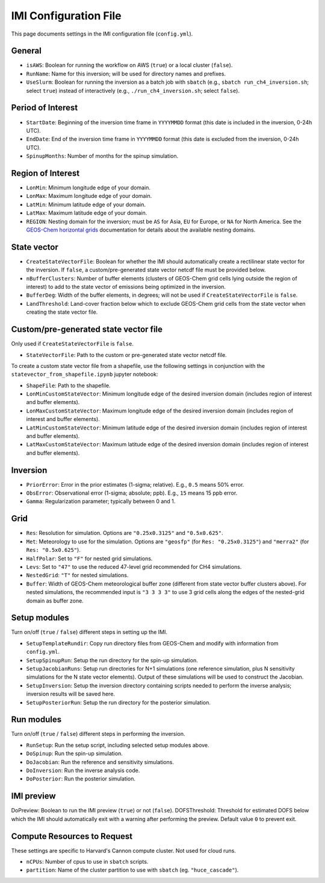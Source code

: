 IMI Configuration File
======================
This page documents settings in the IMI configuration file (``config.yml``).

General
~~~~~~~
- ``isAWS``: Boolean for running the workflow on AWS (``true``) or a local cluster (``false``).
- ``RunName``: Name for this inversion; will be used for directory names and prefixes.
- ``UseSlurm``: Boolean for running the inversion as a batch job with ``sbatch`` (e.g., ``sbatch run_ch4_inversion.sh``; select ``true``) instead of interactively (e.g., ``./run_ch4_inversion.sh``; select ``false``).

Period of Interest
~~~~~~~~~~~~~~~~~~
- ``StartDate``: Beginning of the inversion time frame in ``YYYYMMDD`` format (this date is included in the inversion, 0-24h UTC).
- ``EndDate``: End of the inversion time frame in ``YYYYMMDD`` format (this date is excluded from the inversion, 0-24h UTC).
- ``SpinupMonths``: Number of months for the spinup simulation.

Region of Interest
~~~~~~~~~~~~~~~~~~
- ``LonMin``: Minimum longitude edge of your domain.
- ``LonMax``: Maximum longitude edge of your domain.
- ``LatMin``: Minimum latitude edge of your domain.
- ``LatMax``: Maximum latitude edge of your domain.
- ``REGION``: Nesting domain for the inversion; must be ``AS`` for Asia, ``EU`` for Europe, or ``NA`` for North America. See the `GEOS-Chem horizontal grids <http://wiki.seas.harvard.edu/geos-chem/index.php/GEOS-Chem_horizontal_grids>`_ documentation for details about the available nesting domains.

State vector 
~~~~~~~~~~~~

- ``CreateStateVectorFile``: Boolean for whether the IMI should automatically create a rectilinear state vector for the inversion. If ``false``, a custom/pre-generated state vector netcdf file must be provided below.
- ``nBufferClusters``: Number of buffer elements (clusters of GEOS-Chem grid cells lying outside the region of interest) to add to the state vector of emissions being optimized in the inversion.
- ``BufferDeg``: Width of the buffer elements, in degrees; will not be used if ``CreateStateVectorFile`` is ``false``.
- ``LandThreshold``: Land-cover fraction below which to exclude GEOS-Chem grid cells from the state vector when creating the state vector file.

Custom/pre-generated state vector file
~~~~~~~~~~~~~~~~~~~~~~~~~~~~~~~~~~~~~~
Only used if ``CreateStateVectorFile`` is ``false``.

- ``StateVectorFile``: Path to the custom or pre-generated state vector netcdf file.

To create a custom state vector file from a shapefile, use the following settings in conjunction with the ``statevector_from_shapefile.ipynb`` jupyter notebook:

- ``ShapeFile``: Path to the shapefile.
- ``LonMinCustomStateVector``: Minimum longitude edge of the desired inversion domain (includes region of interest and buffer elements).
- ``LonMaxCustomStateVector``: Maximum longitude edge of the desired inversion domain (includes region of interest and buffer elements).
- ``LatMinCustomStateVector``: Minimum latitude edge of the desired inversion domain (includes region of interest and buffer elements).
- ``LatMaxCustomStateVector``: Maximum latitude edge of the desired inversion domain (includes region of interest and buffer elements).

Inversion
~~~~~~~~~
- ``PriorError``: Error in the prior estimates (1-sigma; relative). E.g., ``0.5`` means 50% error.
- ``ObsError``: Observational error (1-sigma; absolute; ppb). E.g., ``15`` means 15 ppb error.
- ``Gamma``: Regularization parameter; typically between 0 and 1.

Grid
~~~~
- ``Res``: Resolution for simulation. Options are ``"0.25x0.3125"`` and ``"0.5x0.625"``.
- ``Met``: Meteorology to use for the simulation. Options are ``"geosfp"`` (for ``Res: "0.25x0.3125"``) and ``"merra2"`` (for ``Res: "0.5x0.625"``).
- ``HalfPolar``: Set to ``"F"`` for nested grid simulations. 
- ``Levs``: Set to ``"47"`` to use the reduced 47-level grid recommended for CH4 simulations.
- ``NestedGrid``: ``"T"`` for nested simulations.
- ``Buffer``: Width of GEOS-Chem meteorological buffer zone (different from state vector buffer clusters above). For nested simulations, the recommended input is ``"3 3 3 3"`` to use 3 grid cells along the edges of the nested-grid domain as buffer zone.

Setup modules
~~~~~~~~~~~~~
Turn on/off (``true`` / ``false``) different steps in setting up the IMI.

- ``SetupTemplateRundir``: Copy run directory files from GEOS-Chem and modify with information from ``config.yml``.
- ``SetupSpinupRun``: Setup the run directory for the spin-up simulation.
- ``SetupJacobianRuns``: Setup run directories for N+1 simulations (one reference simulation, plus N sensitivity simulations for the N state vector elements). Output of these simulations will be used to construct the Jacobian.
- ``SetupInversion``: Setup the inversion directory containing scripts needed to perform the inverse analysis; inversion results will be saved here.
- ``SetupPosteriorRun``: Setup the run directory for the posterior simulation.

Run modules
~~~~~~~~~~~
Turn on/off (``true`` / ``false``) different steps in performing the inversion.

- ``RunSetup``: Run the setup script, including selected setup modules above.
- ``DoSpinup``: Run the spin-up simulation.
- ``DoJacobian``: Run the reference and sensitivity simulations.
- ``DoInversion``: Run the inverse analysis code.
- ``DoPosterior``: Run the posterior simulation.

IMI preview
~~~~~~~~~~~
DoPreview: Boolean to run the IMI preview (``true``) or not (``false``).
DOFSThreshold: Threshold for estimated DOFS below which the IMI should automatically exit with a warning after performing the preview. Default value ``0`` to prevent exit.

Compute Resources to Request
~~~~~~~~~~~~~~~~~~~~~~~~~~~~
These settings are specific to Harvard's Cannon compute cluster. Not used for cloud runs.

- ``nCPUs``: Number of cpus to use in ``sbatch`` scripts.
- ``partition``: Name of the cluster partition to use with ``sbatch`` (eg. ``"huce_cascade"``).
